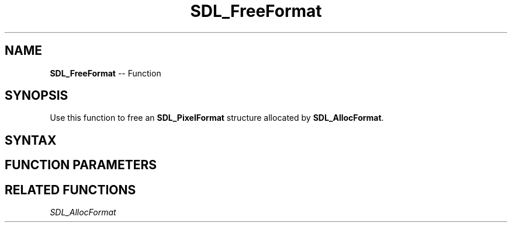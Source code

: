 .TH SDL_FreeFormat 3 "2018.10.07" "https://github.com/haxpor/sdl2-manpage" "SDL2"
.SH NAME
\fBSDL_FreeFormat\fR -- Function

.SH SYNOPSIS
Use this function to free an \fBSDL_PixelFormat\fR structure allocated by \fBSDL_AllocFormat\fR.

.SH SYNTAX
.TS
tab(:) allbox;
a.
T{
.nf
void SDL_FreeFormat(SDL_PixelFormat* format)
.fi
T}
.TE

.SH FUNCTION PARAMETERS
.TS
tab(:) allbox;
ab l.
format:the \fBSDL_PixelFormat\fR structure to free
.TE

.SH RELATED FUNCTIONS
\fISDL_AllocFormat
